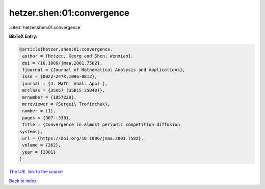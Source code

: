 hetzer.shen:01:convergence
==========================

:cite:t:`hetzer.shen:01:convergence`

**BibTeX Entry:**

.. code-block:: bibtex

   @article{hetzer.shen:01:convergence,
    author = {Hetzer, Georg and Shen, Wenxian},
    doi = {10.1006/jmaa.2001.7582},
    fjournal = {Journal of Mathematical Analysis and Applications},
    issn = {0022-247X,1096-0813},
    journal = {J. Math. Anal. Appl.},
    mrclass = {35K57 (35B15 35B40)},
    mrnumber = {1857229},
    mrreviewer = {Sergei\ Trofimchuk},
    number = {1},
    pages = {307--338},
    title = {Convergence in almost periodic competition diffusion
   systems},
    url = {https://doi.org/10.1006/jmaa.2001.7582},
    volume = {262},
    year = {2001}
   }

`The URL link to the source <ttps://doi.org/10.1006/jmaa.2001.7582}>`__


`Back to index <../By-Cite-Keys.html>`__
